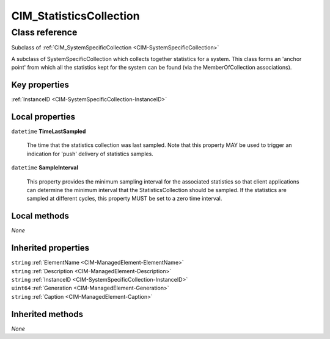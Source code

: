 .. _CIM-StatisticsCollection:

CIM_StatisticsCollection
------------------------

Class reference
===============
Subclass of :ref:`CIM_SystemSpecificCollection <CIM-SystemSpecificCollection>`

A subclass of SystemSpecificCollection which collects together statistics for a system. This class forms an 'anchor point' from which all the statistics kept for the system can be found (via the MemberOfCollection associations).


Key properties
^^^^^^^^^^^^^^

| :ref:`InstanceID <CIM-SystemSpecificCollection-InstanceID>`

Local properties
^^^^^^^^^^^^^^^^

.. _CIM-StatisticsCollection-TimeLastSampled:

``datetime`` **TimeLastSampled**

    The time that the statistics collection was last sampled. Note that this property MAY be used to trigger an indication for 'push' delivery of statistics samples.

    
.. _CIM-StatisticsCollection-SampleInterval:

``datetime`` **SampleInterval**

    This property provides the minimum sampling interval for the associated statistics so that client applications can determine the minimum interval that the StatisticsCollection should be sampled. If the statistics are sampled at different cycles, this property MUST be set to a zero time interval.

    

Local methods
^^^^^^^^^^^^^

*None*

Inherited properties
^^^^^^^^^^^^^^^^^^^^

| ``string`` :ref:`ElementName <CIM-ManagedElement-ElementName>`
| ``string`` :ref:`Description <CIM-ManagedElement-Description>`
| ``string`` :ref:`InstanceID <CIM-SystemSpecificCollection-InstanceID>`
| ``uint64`` :ref:`Generation <CIM-ManagedElement-Generation>`
| ``string`` :ref:`Caption <CIM-ManagedElement-Caption>`

Inherited methods
^^^^^^^^^^^^^^^^^

*None*

